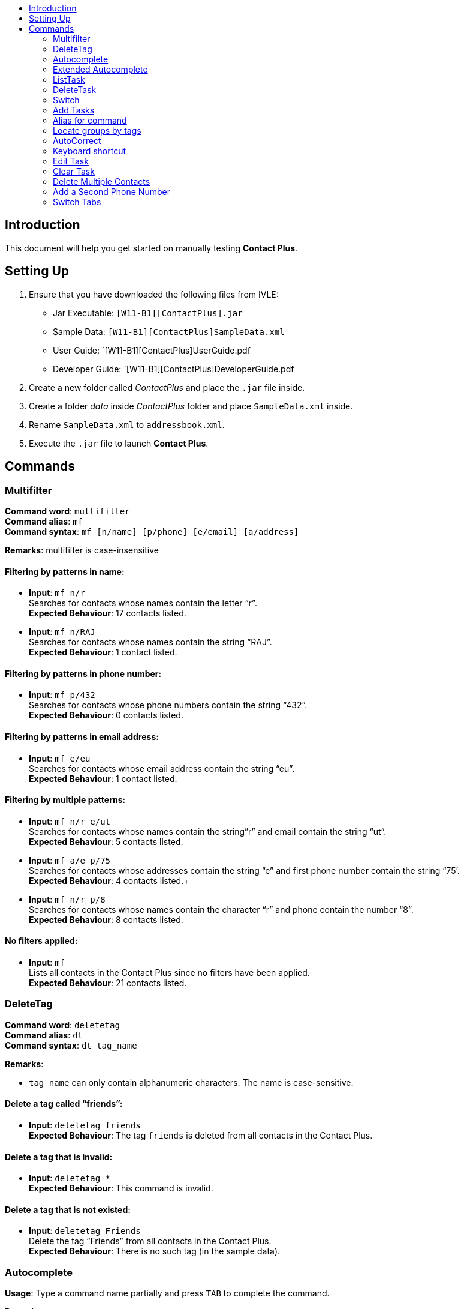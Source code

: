 :toc:
:toc-title:
ifdef::env-github,env-browser[:outfilesuffix: .adoc]
:imagesDir: ../images
:stylesDir: ../stylesheets
:experimental:

== Introduction
This document will help you get started on manually testing *Contact Plus*.

== Setting Up
. Ensure that you have downloaded the following files from IVLE:
* Jar Executable: `[W11-B1][ContactPlus].jar`
* Sample Data: `[W11-B1][ContactPlus]SampleData.xml`
* User Guide: `[W11-B1][ContactPlus]UserGuide.pdf
* Developer Guide: `[W11-B1][ContactPlus]DeveloperGuide.pdf
. Create a new folder called _ContactPlus_ and place the `.jar` file inside.
. Create a folder _data_ inside _ContactPlus_ folder and place `SampleData.xml` inside.
. Rename `SampleData.xml` to `addressbook.xml`.
. Execute the `.jar` file to launch *Contact Plus*.

== Commands

=== Multifilter

**Command word**: `multifilter` +
**Command alias**: `mf` +
**Command syntax**: `mf [n/name] [p/phone] [e/email] [a/address]`

*Remarks*: multifilter is case-insensitive

==== Filtering by patterns in name: +
** *Input*: `mf n/r` +
Searches for contacts whose names contain the letter “r”. +
**Expected Behaviour**: 17 contacts listed. +

** *Input*: `mf n/RAJ` +
Searches for contacts whose names contain the string “RAJ”. +
**Expected Behaviour**: 1 contact listed. +

==== Filtering by patterns in phone number:
** *Input*: `mf p/432` +
Searches for contacts whose phone numbers contain the string “432”. +
**Expected Behaviour**: 0 contacts listed. +

==== Filtering by patterns in email address:
** *Input*: `mf e/eu` +
Searches for contacts whose email address contain the string “eu”. +
**Expected Behaviour**: 1 contact listed. +

==== Filtering by multiple patterns:
** *Input*: `mf n/r e/ut` +
Searches for contacts whose names contain the string”r” and email contain the string “ut”. +
**Expected Behaviour**: 5 contacts listed. +
** *Input*: `mf a/e p/75` +
Searches for contacts whose addresses contain the string “e” and first phone number contain the string “75’. +
**Expected Behaviour**: 4 contacts listed.+
** *Input*: `mf n/r p/8` +
Searches for contacts whose names contain the character “r” and phone contain the number “8”. +
**Expected Behaviour**: 8 contacts listed. +

==== No filters applied:
** *Input*: `mf` +
Lists all contacts in the Contact Plus since no filters have been applied. +
**Expected Behaviour**: 21 contacts listed. +

=== DeleteTag

**Command word**: `deletetag` +
**Command alias**: `dt` +
**Command syntax**: `dt tag_name` +

*Remarks*: +

* `tag_name` can only contain alphanumeric characters. The name is case-sensitive. +

==== Delete a tag called “friends”:
** *Input*: `deletetag friends` +
**Expected Behaviour**: The tag `friends` is deleted from all contacts in the Contact Plus. +

==== Delete a tag that is invalid:
** *Input*: `deletetag *` +
**Expected Behaviour**: This command is invalid. +

==== Delete a tag that is not existed:
** *Input*: `deletetag Friends` +
Delete the tag “Friends” from all contacts in the Contact Plus. +
**Expected Behaviour**: There is no such tag (in the sample data).



=== Autocomplete

*Usage*: Type a command name partially and press kbd:[TAB] to complete the command. +

*Remarks*: +

* Autocomplete does not support aliases.
* The partially typed text has to be correctly spelt for Autocomplete to work correctly.


==== Autocomplete a command name: +
** *Input*: `li` + kbd:[TAB] +
Suggests commands whose names start with the string “li”. +
**Expected Behaviour**: `list` and `listtask` is displayed in the result pane. +

** *Input*: `t` + kbd:[TAB] +
Suggests commands whose names start with the string “t”. +
**Expected Behaviour**: `t` is autocompleted to `task` in the command bar as it is the only command whose name starts with the character “t”. +
** *Input*: `w` + kbd:[TAB] +
Suggests commands whose names start with the string “w”. +
**Expected Behaviour**: There is no response from Contact Plus as there is no command whose name starts with the character “w”.

=== Extended Autocomplete

*Usage*: Type a full command name and press CTRL to autofill the command fields. +
*Remarks*: +

* The command name must be spelt correctly for extended autocomplete to work.
* Extended autocomplete does not support Command aliases.
Optional fields are not automatically shown by extended autocomplete. For example, the “add” command has an optional tag (prefix t/). But extended autocomplete does not display it because it is an optional field.

==== Autocomplete a command’s fields:
* *Input*: `task` + kbd:[CTRL] +
Autofills the fields of the `task` command into the command box and displays its usage in the result pane. +
*Expected Behaviour*: `task d/ pr/ on` is displayed in the command box. The help text for this command is also displayed in the result pane. +
* *Input*: `Task` + kbd:[CTRL] +
Autofills the fields of the “Task” command into the command box and displays its usage in the result pane. +
*Expected Behaviour*: Contact Plus does not respond as there is no command whose name matches the string “Task” exactly. +


=== ListTask

**Command word**: `listtask` +
**Command alias**: - +
**Command syntax**: `listtask` +

*Remarks*: +
 
* The ListTask command will list all tasks in the order that they were created.

==== List all tasks in ContactPlus:
*Input*: `listtask` +
*Expected Behaviour*: all tasks are displayed in the tasks sticky in the order that they were created. +

=== DeleteTask

**Command word**: `deletetask` +
**Command alias**: - +
**Command syntax**: `deletetask 1[/2/...]` +

==== Delete a single task from Contact Plus:
*Input*: `deletetask 1` +
Deletes the first task in Contact Plus (if available) +
*Expected Behaviour* (when task no. is valid): The first task is deleted from Contact Plus. +
*Expected Behaviour* (when task no. is invalid) “The task index provided is invalid.” +

==== Delete multiple tasks from Contact Plus:
*Input*: `deletetask 2/3` +
Deletes the second and third tasks from Contact Plus (if there are at least 3 tasks) +
*Expected Behaviour*: The second and third tasks in Contact Plus are deleted (if there are at least 3 tasks). +

=== Switch
**Command word**: `switch` +
**Command syntax**: `switch [index]` +

*Remarks*:

* index can only be 1, 2 or 3

==== Switching to `Dark Theme`:
*Input*: `switch 1` +
*Expected Behaviour*: The theme of Contact Plus will be updated to `Dark Theme`, and a message `Theme updated: Dark` will be displayed. +

==== Switching to `Light Theme`:
*Input*: `switch 2` +
*Expected Behaviour*: The theme of Contact Plus will be updated to `Light Theme`, and a message `Theme updated: Light` will be displayed. +

==== Switching to `Colourful Theme`:
*Input*: `switch 3` +
*Expected Behaviour*: The theme of Contact Plus will be updated to `Colourful Theme`, and a message `Theme updated: Colourful` will be displayed. +

==== Switching to a non-existed theme (i.e. invalid index):
*Input*: `switch 4` +
*Expected Behaviour*: An error message - `The theme index provided is invalid.` - will be displayed. +

=== Add Tasks
**Command word**: `task` +
**Command syntax**: `task [d/description] [pr/priority] [on due date]` +

*Remarks*: +

* Priority can only be 0, 1 or 2, indicating from lowest priority to highest.
* Due date is in the format `dd/MM/yyyy`. The date must be valid.
* All three fields must be present.

==== Add a task:
*Input*: `task d/assignment pr/2 on 17/11/2017` +
*Expected Behaviour*: A successful message - `New task added: Description: assignment Priority: 2 DueDate: 17/11/2017` - will be displayed. The task will also be displayed on the sticky note, with specific description, priority and due date. +

==== Add an invalid task:

* Adding a duplicate task +
*Input*: `task d/assignment pr/2 on 17/11/2017` +
*Expected Behaviour*: An error message - `This task already exists in the Contact Plus.` - will be displayed. +

* Adding a task with empty description +
*Input*: `task d/ pr/2 on 17/11/2017` +
*Expected Behaviour*: An error message - `Description should not be empty` - will be displayed. +

* Adding a task with empty priority +
*Input*: `task d/assignment pr/ on 17/11/2017` +
*Expected Behaviour*: An error message - `Priority can only contain number 0, 1 or 2` - will be displayed. +

* Adding task with empty due date +
*Input*: `task d/assignment pr/2 on` +
*Expected Behaviour*: An error message - `Invalid command format! task: Adds a task to the Contact Plus.Parameters: d/DESCRIPTION pr/PRIORITY(0/1/2) on DUE DATE(dd/MM/yyyy)
EXAMPLE: task d/CS ASSIGNMENT pr/2 on 25/10/2017` will be displayed.

* Adding a task with invalid priority +
*Input*: `task d/assignment pr/100 on 17/11/2017` +
*Expected Behaviour*: An error message - `Priority can only contain number 0, 1 or 2` will be displayed. +

* Adding a task with invalid due date +
*Input*: `task d/assignment pr/2 on 29/02/2017` +
*Expected Behaviour*: An error message - `The input date is not valid!` will be displayed. +


=== Alias for command

Use the alias of a certain command instead of the full command name to perform the command. +

*Remarks*: +

* Only certain frequently used commands have alias, so not every command has alias. +

==== Use `a` for command `add` +
The original command is `add n/John Doe p/98765432 p2/61234567 OR '-'
e/johnd@example.com a/311, Clementi Ave 2, #02-25 t/friends t/owesMoney`, with alias,
It can be written as `a n/John Doe p/98765432 p2/61234567 OR '-'
e/johnd@example.com a/311, Clementi Ave 2, #02-25 t/friends t/owesMoney`


=== Locate groups by tags
*Command word*: `search + tag_name` +
*Command alias*: `sh + tag_name` +
*Command syntax*: `sh + tag_name` +

*Remarks*: +

* `tag_name` should be a valid tag name in the Contact Plus. The name is case-sensitive.
Multiple tags can be searched.

==== Search a tag called “friends”  (assume “friends” is a valid tag in Contact Plus):
*Input*: `search friends` +
Search the contacts with “friends” tag. +
*Expected Behaviour*: the contacts with tag “friends” will be displayed in the result pane +
*Input*: `search Friends` +
*Expected Behaviour*: `Unknown tag.` +
*Input*: `search *` +
*Expected Behaviour*: `Unknown tag.` +

==== Search tags called “friends” and “family” (assume “friends”, “family” are two valid tags in Contact Plus):
*Input*: `search friends family` +
*Expected Behaviour*: show a list of contact with tag `friends`  and `family` +
*Input*: `search *` +
*Expected Behaviour*: `Unknown tag.` +
*Input*: `search Friends Family` +
*Expected Behaviour*: `Unknown tag.` +

=== AutoCorrect

Auto correct misspelled user input command.

*Remark*: +

* Contact Plus will only correct misspelled command with two alphabets different from the correct spelling.
* AutoCorrect will auto correct words according to its first alphabet, so even though the misspelled command is one alphabet from the correct spelling, the misspelled command cannot be auto corrected.

==== AutoCorrect command “delete” (assume there is at least one contact in Contact Plus)
* *Input*: `deleet 1` +
*Expected Behaviour*: `Your command: deleet, is corrected to: delete` +
* *Input*: `relete 1` +
*Expected Behaviour*: `Unknown command` +
* *Input*: `dedddd 1` +
*Expected Behaviour*: `Unknown command` +
* *Input*: `DeleeT 1` +
*Expected Behaviour*: `Your command: deelet, is corrected to: delete` +
*Remark*: The command will be converted to small letters.

=== Keyboard shortcut
Use keyboard shortcut to perform command.

*Remark*: +

* Not every command has its keyboard shortcut. Keyboard shortcut is only for certain commonly used commands.

==== Use “control” + “a”/ “A” for add contact into Contact Plus
*Expected Behaviour*: `add n/ p/ p2/ e/ a`
*Remark*: the optional /t will not be automatically displayed.

=== Edit Task
Edit task with “priority” and “due date” fields.

*Remark*: +

* Even though the edited field has the same value as before, the application will not display error message.

==== Edit task 1 with field “priority” (assume that the first task in Contact Plus has priority 1):
* *Input*: `edittask 1 pr/2` +
*Expected Behaviour*: `Edited task: Description: CS ASSIGNMENT Priority: 1 DueDate: 25/10/2017` +
* *Input*: `edittask 1 pr/1` +
*Expected Behaviour*: `Edited task: Description: CS ASSIGNMENT Priority: 1 DueDate: 25/10/2017` +

=== Clear Task
Clear task on the application. +

*Remark*: +

* user can choose to undo clear.

*Input*: `cleartask` +
*Expected Behaviour*: `Task list has been cleared!` +


=== Delete Multiple Contacts
**Command word**: `delete`
**Command syntax**: `delete [index]`

*Remarks*: +

* index can be from 1 to n where n is the last person in your contact list. Use `list` command to show all indexes.

==== Deleting index 1 & 2:
*Input*: `delete 1/2` +
*Expected Behaviour*: The contacts with index 1 & 2 will be deleted from the list. +
*Remarks*: The order of index does not matter. `delete 2/1` works fine as well. +


=== Add a Second Phone Number
**Command word**: `add p2/` +
**Command syntax**: `add [n/name][p/phone number][p2/second phone number][e/email][a/address]` +

*Remarks*: +

* Compulsory prefix when adding a contact

==== Add a contact with second phone number:
*Input*: `add n/John Doe p/98765432 p2/61234567 e/johnd@example.com a/311, Clementi Ave 2,#02-25` +
*Expected Behaviour*: A success message - `New person added: John Doe Phone: 98765432 Phone 2: 61234567 Email: johnd@example.com Address: 311, Clementi Ave 2,#02-25 Tags: ` - will be displayed. The contact added will be displayed on the side panel. +

==== Add a contact without second phone number:
*Input*: `add n/John Doe p/98765432 p2/- e/johnd@example.com a/311, Clementi Ave 2,#02-25` +
*Expected Behaviour*: A success message - `New person added: John Doe Phone: 98765432 Phone 2: - Email: johnd@example.com Address: 311, Clementi Ave 2,#02-25 Tags: ` - will be displayed. The contact added will be displayed on the side panel. +

==== Add a without adding the prefix for second phone number:

*Input*: `add n/John Doe p/98765432 e/johnd@example.com a/311, Clementi Ave 2,#02-25` +
*Expected Behaviour*: An error message - `Invalid command format! ` - will be displayed and the correct syntax will also be displayed. +


=== Switch Tabs
* Can be done by either clicking on the UI or the tab will be switched automatically based on the commands input.

* If any Commands related to manipulating or displaying the contacts is entered, the tab will be automatically switched to the Map tab.

* If any Commands related to manipulating or displaying the tasks is entered, the tab will be automatically switched to the Map tab.





